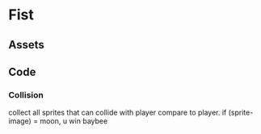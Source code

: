 * Fist

** Assets

** Code

*** Collision 
    collect all sprites that can collide with player
     compare to player. if (sprite-image) = moon, u win baybee
